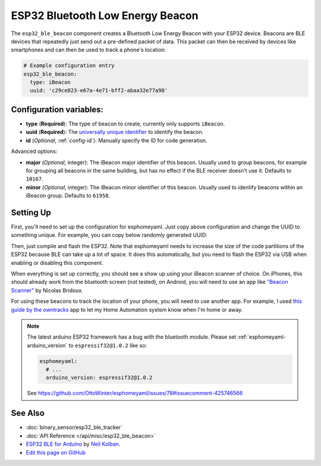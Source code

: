 ESP32 Bluetooth Low Energy Beacon
=================================

The ``esp32_ble_beacon`` component creates a Bluetooth Low Energy Beacon with your ESP32 device.
Beacons are BLE devices that repeatedly just send out a pre-defined packet of data. This packet
can then be received by devices like smartphones and can then be used to track a phone's location.


.. code:: yaml

    # Example configuration entry
    esp32_ble_beacon:
      type: iBeacon
      uuid: 'c29ce823-e67a-4e71-bff2-abaa32e77a98'

Configuration variables:
------------------------

- **type** (**Required**): The type of beacon to create, currently only supports ``iBeacon``.
- **uuid** (**Required**): The `universally unique identifier <https://en.wikipedia.org/wiki/Universally_unique_identifier>`__
  to identify the beacon.
- **id** (*Optional*, :ref:`config-id`): Manually specify the ID for code generation.

Advanced options:

- **major** (*Optional*, integer): The iBeacon major identifier of this beacon. Usually used to
  group beacons, for example for grouping all beacons in the same building, but has no effect if
  the BLE receiver doesn't use it. Defaults to ``10167``.
- **minor** (*Optional*, integer): The iBeacon minor identifier of this beacon. Usually used to
  identify beacons within an iBeacon group. Defaults to ``61958``.

Setting Up
----------

First, you'll need to set up the configuration for esphomeyaml. Just copy above configuration and
change the UUID to something unique. For example, you can copy below randomly generated UUID:

.. raw:: html

    <input type="text" id="ble-uuid" style="width: 240px;" readonly="readonly">
    <script>
      // https://stackoverflow.com/a/105074/8924614
      function guid() {
        function s4() {
          return Math.floor((1 + Math.random()) * 0x10000)
            .toString(16)
            .substring(1);
        }
        return s4() + s4() + '-' + s4() + '-' + s4() + '-' + s4() + '-' + s4() + s4() + s4();
      }
      document.getElementById("ble-uuid").value = guid();
    </script>

Then, just compile and flash the ESP32. Note that esphomeyaml needs to increase the size of the code
partitions of the ESP32 because BLE can take up a lot of space. It does this automatically, but you need
to flash the ESP32 via USB when enabling or disabling this component.

When everything is set up correctly, you should see a show up using your iBeacon scanner of choice. On iPhones,
this should already work from the bluetooth screen (not tested), on Android, you will need to use an app like
`"Beacon Scanner" <https://play.google.com/store/apps/details?id=com.bridou_n.beaconscanner>`__ by Nicolas Bridoux.

For using these beacons to track the location of your phone, you will need to use another app. For example, I used
`this guide by the owntracks <https://owntracks.org/booklet/features/beacons/>`__ app to let my Home Automation system
know when I'm home or away.

.. figure:: images/esp32_ble_beacon-ibeacon.png
    :align: center
    :width: 75.0%

.. note::

    The latest arduino ESP32 framework has a bug with the bluetooth module. Please set
    :ref:`esphomeyaml-arduino_version` to ``espressif32@1.0.2`` like so:

    .. code:: yaml

        esphomeyaml:
          # ...
          arduino_version: espressif32@1.0.2

    See https://github.com/OttoWinter/esphomeyaml/issues/78#issuecomment-425746566

See Also
--------

- :doc:`binary_sensor/esp32_ble_tracker`
- :doc:`API Reference </api/misc/esp32_ble_beacon>`
- `ESP32 BLE for Arduino <https://github.com/nkolban/ESP32_BLE_Arduino>`__ by `Neil Kolban <https://github.com/nkolban>`__.
- `Edit this page on GitHub <https://github.com/OttoWinter/esphomedocs/blob/current/esphomeyaml/components/esp32_ble_beacon.rst>`__
